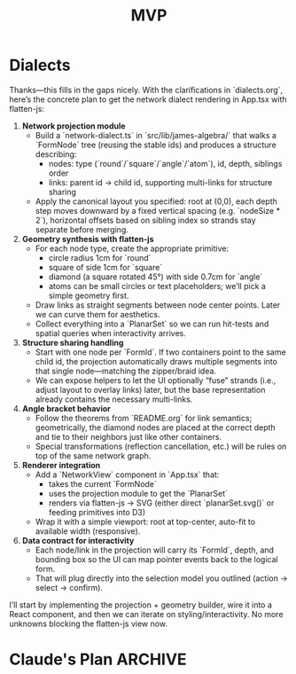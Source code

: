 #+title: MVP

* Dialects
   Thanks—this fills in the gaps nicely. With the clarifications in `dialects.org`, here’s the concrete plan to get the network dialect rendering in App.tsx with flatten-js:

   1. **Network projection module**
      - Build a `network-dialect.ts` in `src/lib/james-algebra/` that walks a `FormNode` tree (reusing the stable ids) and produces a structure describing:
        - nodes: type (`round`/`square`/`angle`/`atom`), id, depth, siblings order
        - links: parent id → child id, supporting multi-links for structure sharing
      - Apply the canonical layout you specified: root at (0,0), each depth step moves downward by a fixed vertical spacing (e.g. `nodeSize * 2`), horizontal offsets based on sibling index so strands stay separate before merging.

   2. **Geometry synthesis with flatten-js**
      - For each node type, create the appropriate primitive:
        - circle radius 1cm for `round`
        - square of side 1cm for `square`
        - diamond (a square rotated 45°) with side 0.7cm for `angle`
        - atoms can be small circles or text placeholders; we’ll pick a simple geometry first.
      - Draw links as straight segments between node center points. Later we can curve them for aesthetics.
      - Collect everything into a `PlanarSet` so we can run hit-tests and spatial queries when interactivity arrives.

   3. **Structure sharing handling**
      - Start with one node per `FormId`. If two containers point to the same child id, the projection automatically draws multiple segments into that single node—matching the zipper/braid idea.
      - We can expose helpers to let the UI optionally “fuse” strands (i.e., adjust layout to overlay links) later, but the base representation already contains the necessary multi-links.

   4. **Angle bracket behavior**
      - Follow the theorems from `README.org` for link semantics; geometrically, the diamond nodes are placed at the correct depth and tie to their neighbors just like other containers.
      - Special transformations (reflection cancellation, etc.) will be rules on top of the same network graph.

   5. **Renderer integration**
      - Add a `NetworkView` component in `App.tsx` that:
        - takes the current `FormNode`
        - uses the projection module to get the `PlanarSet`
        - renders via flatten-js → SVG (either direct `planarSet.svg()` or feeding primitives into D3)
      - Wrap it with a simple viewport: root at top-center, auto-fit to available width (responsive).

   6. **Data contract for interactivity**
      - Each node/link in the projection will carry its `FormId`, depth, and bounding box so the UI can map pointer events back to the logical form.
      - That will plug directly into the selection model you outlined (action → select → confirm).

   I’ll start by implementing the projection + geometry builder, wire it into a React component, and then we can iterate on styling/interactivity. No more unknowns blocking the flatten-js view now.

* Claude's Plan :ARCHIVE:
** Plan

    in progress   Define MVP scope for POC
    pending       Design data model for James Forms
    pending       Implement core Logic Engine (James Algebra rules)
    pending       Build Geometry Kernel wrapper
    pending       Create basic Renderer with React + SVG
    pending       Wire up interaction model (select rule → apply)
    pending       Add simple examples and test cases

** Path to POC

   Based on your README, here's my recommendation for a **minimal proof-of-concept**:

*** Phase 1: Core Foundation (Start Here)
   **Goal**: Get one dialect working end-to-end with one transformation rule

   **MVP Scope**:
   1. **Single dialect**: Start with **1D parens** (simplest to parse and render)
   2. **Three computational axioms**: Dominion, Involution, Deep Pervasion
   3. **One form**: `((a))` → `a` (Involution)
   4. **No animation yet**: Just instant transformations
   5. **No server/database**: Pure client-side React app

   **Why this scope?**
   - Parens are the canonical representation - easiest to debug
   - Gets you through the full stack (Logic → Geometry → Render → Interaction)
   - You can validate the architecture before adding complexity

*** Phase 2: Implementation Order

   **1. Data Model First** (Critical!)
   ```typescript
   // Internal representation - closer to distinction networks
   type Form = Empty | Mark | Container

   // Or go textual first since you have good parens notation
   type FormAST = string // "(())" 
   ```

   **2. Logic Engine** 
   - **Skip tau-prolog for POC** - it's overkill and adds complexity
   - Start with simple pattern matching in TypeScript
   - Just implement the 3 computational axioms as functions
   - Example: `involution: (form: Form) => Form | null`

   **3. Renderer** (Quick Win)
   - **React + raw SVG** (not d3, not flatten-js yet)
   - For parens: just render nested rectangles
   - Get visual feedback ASAP

   **4. Geometry Kernel**
   - **Defer flatten-js until you need 2D boxes dialect**
   - For parens POC, you just need: box sizing, nesting positions
   - Can be 50 lines of TypeScript

   **5. Interaction**
   - Simplify: Click container → highlight applicable rules → click rule to apply
   - Skip "select rule first" for POC

*** Phase 3: What to Build First

   **Day 1: Static Rendering**
   ```
   [ ] Parse "(())" to AST
   [ ] Render nested boxes as SVG
   [ ] Display one form on screen
   ```

   **Day 2: One Transformation**
   ```
   [ ] Implement Involution pattern matcher
   [ ] Add "Apply Involution" button
   [ ] Update render on click
   ```

   **Day 3: Interactive Selection**
   ```
   [ ] Click to select sub-form
   [ ] Highlight where rule can apply
   [ ] Apply rule to selection
   ```

*** My Recommendations

   **Simplify Stack for POC**:
   - ❌ tau-prolog → ✅ TypeScript pattern matching
   - ❌ flatten-js → ✅ Simple box layout math
   - ❌ d3js → ✅ React + SVG
   - ❌ React Router → ✅ Single page component
   - ❌ Supabase → ✅ localStorage for examples

   **After POC Works**:
   - Then add flatten-js for 2D boxes dialect
   - Then add morphing animations
   - Then add tau-prolog if pattern matching gets complex
   - Then add server/database for sharing

*** Questions to Answer First

   1. **Form representation**: AST (tree) vs. distinction network (graph)?
      - Recommendation: Start with AST for parens, easier to pattern match
        - A :: Let's go for an AST first, sure.

      
   2. **Where does state live**: React state, Zustand, Redux?
      - Recommendation: useState for POC, Zustand if it grows
        - A :: I have never heard of Zustand before, but useState is certainly adequate.

   3. **Parser**: Hand-written or library?
      - Recommendation: 20-line recursive descent parser for parens
        - A :: Sure, but wdym recursive descent parser? I imagine for parens it's a simple matter as displaying HTML wrapped in interactivity..? But maybe that'd make transitioning to other things harder.

   Want me to scaffold the POC structure in the `poc/` directory? I can:
   1. Set up the data model types
   2. Create a simple parser for parens notation
   3. Build the basic React component structure
   4. Implement one transformation rule

   Or would you prefer to discuss the approach more first?
